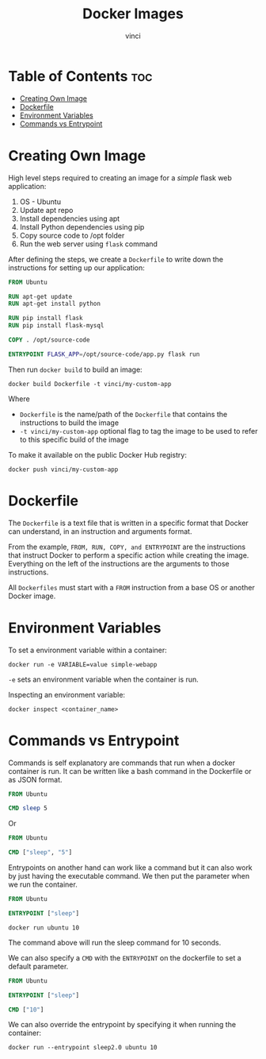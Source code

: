 #+TITLE: Docker Images
#+AUTHOR: vinci
#+OPTIONS: toc

* Table of Contents :toc:
- [[#creating-own-image][Creating Own Image]]
- [[#dockerfile][Dockerfile]]
- [[#environment-variables][Environment Variables]]
- [[#commands-vs-entrypoint][Commands vs Entrypoint]]

* Creating Own Image
High level steps required to creating an image for a /simple/ flask web application:
1. OS - Ubuntu
2. Update apt repo
3. Install dependencies using apt
4. Install Python dependencies using pip
5. Copy source code to /opt folder
6. Run the web server using ~flask~ command

After defining the steps, we create a ~Dockerfile~ to write down the instructions for setting up our application:
#+begin_src dockerfile
  FROM Ubuntu

  RUN apt-get update
  RUN apt-get install python

  RUN pip install flask
  RUN pip install flask-mysql

  COPY . /opt/source-code

  ENTRYPOINT FLASK_APP=/opt/source-code/app.py flask run
#+end_src

Then run ~docker build~ to build an image:
#+begin_src shell
  docker build Dockerfile -t vinci/my-custom-app
#+end_src

Where
- ~Dockerfile~ is the name/path of the ~Dockerfile~ that contains the instructions to build the image
- ~-t vinci/my-custom-app~ optional flag to tag the image to be used to refer to this specific build of the image

To make it available on the public Docker Hub registry:
#+begin_src shell
  docker push vinci/my-custom-app
#+end_src

* Dockerfile
The ~Dockerfile~ is a text file that is written in a specific format that Docker can understand, in an instruction and arguments format.

From the example, ~FROM, RUN, COPY, and ENTRYPOINT~ are the instructions that instruct Docker to perform a specific action while creating the image. Everything on the left of the instructions are the arguments to those instructions.

All ~Dockerfiles~ must start with a ~FROM~ instruction from a base OS or another Docker image.

* Environment Variables
To set a environment variable within a container:
#+begin_src shell
  docker run -e VARIABLE=value simple-webapp
#+end_src

~-e~ sets an environment variable when the container is run.

Inspecting an environment variable:
#+begin_src shell
  docker inspect <container_name>
#+end_src

* Commands vs Entrypoint
Commands is self explanatory are commands that run when a docker container is run. It can be written like a bash command in the Dockerfile or as JSON format.
#+begin_src dockerfile
  FROM Ubuntu

  CMD sleep 5
#+end_src

Or
#+begin_src dockerfile
  FROM Ubuntu

  CMD ["sleep", "5"]
#+end_src

Entrypoints on another hand can work like a command but it can also work by just having the executable command. We then put the parameter when we run the container.
#+begin_src dockerfile
  FROM Ubuntu

  ENTRYPOINT ["sleep"]
#+end_src

#+begin_src shell
  docker run ubuntu 10
#+end_src

The command above will run the sleep command for 10 seconds.

We can also specify a ~CMD~ with the ~ENTRYPOINT~ on the dockerfile to set a default parameter.

#+begin_src dockerfile
  FROM Ubuntu

  ENTRYPOINT ["sleep"]

  CMD ["10"]
#+end_src

We can also override the entrypoint by specifying it when running the container:
#+begin_src shell
  docker run --entrypoint sleep2.0 ubuntu 10
#+end_src
